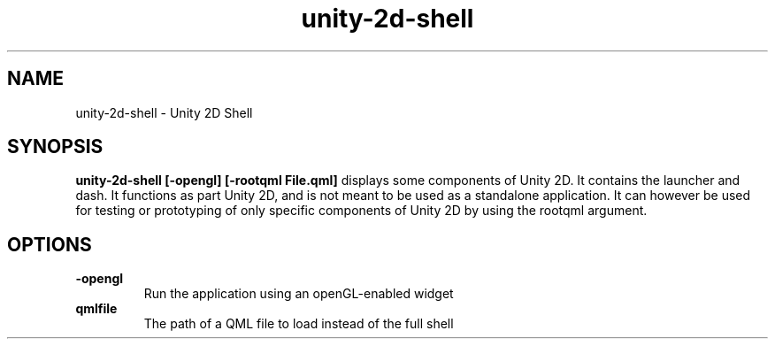 .TH unity-2d-shell 1
.SH NAME
unity-2d-shell \- Unity 2D Shell
.SH SYNOPSIS
.B unity-2d-shell [-opengl] [-rootqml File.qml]
displays some components of Unity 2D. It contains the launcher and dash.
It functions as part Unity 2D, and is not meant to be used as a standalone
application.
It can however be used for testing or prototyping of only specific components
of Unity 2D by using the rootqml argument.
.SH OPTIONS
.TP
\fB\-opengl\fR
Run the application using an openGL-enabled widget
.TP
\fB\qmlfile\fR
The path of a QML file to load instead of the full shell
